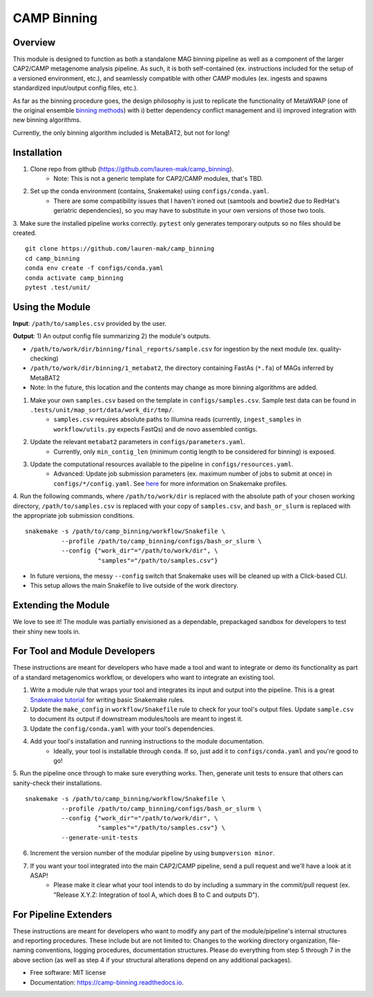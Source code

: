 ============
CAMP Binning
============


.. image:: https://readthedocs.org/projects/camp-binning/badge/?version=latest
        :target: https://camp-binning.readthedocs.io/en/latest/?version=latest
        :alt: Documentation Status

.. image:: https://img.shields.io/badge/version-0.1.0-brightgreen


Overview
--------

This module is designed to function as both a standalone MAG binning pipeline as well as a component of the larger CAP2/CAMP metagenome analysis pipeline. As such, it is both self-contained (ex. instructions included for the setup of a versioned environment, etc.), and seamlessly compatible with other CAMP modules (ex. ingests and spawns standardized input/output config files, etc.). 

As far as the binning procedure goes, the design philosophy is just to replicate the functionality of MetaWRAP (one of the original ensemble `binning methods <https://github.com/bxlab/metaWRAP>`_) with i) better dependency conflict management and ii) improved integration with new binning algorithms. 

Currently, the only binning algorithm included is MetaBAT2, but not for long!

Installation
------------

1. Clone repo from github (https://github.com/lauren-mak/camp_binning). 
    - Note: This is not a generic template for CAP2/CAMP modules, that's TBD. 

2. Set up the conda environment (contains, Snakemake) using ``configs/conda.yaml``. 
    - There are some compatibility issues that I haven't ironed out (samtools and bowtie2 due to RedHat's geriatric dependencies), so you may have to substitute in your own versions of those two tools. 

3. Make sure the installed pipeline works correctly. ``pytest`` only generates temporary outputs so no files should be created.
::
    git clone https://github.com/lauren-mak/camp_binning
    cd camp_binning
    conda env create -f configs/conda.yaml
    conda activate camp_binning
    pytest .test/unit/

Using the Module
----------------

**Input**: ``/path/to/samples.csv`` provided by the user.

**Output**: 1) An output config file summarizing 2) the module's outputs. 

- ``/path/to/work/dir/binning/final_reports/sample.csv`` for ingestion by the next module (ex. quality-checking)
- ``/path/to/work/dir/binning/1_metabat2``, the directory containing FastAs (``*.fa``) of MAGs inferred by MetaBAT2
- Note: In the future, this location and the contents may change as more binning algorithms are added. 

1. Make your own ``samples.csv`` based on the template in ``configs/samples.csv``. Sample test data can be found in ``.tests/unit/map_sort/data/work_dir/tmp/``.
    - ``samples.csv`` requires absolute paths to Illumina reads (currently, ``ingest_samples`` in ``workflow/utils.py`` expects FastQs) and de novo assembled contigs.  

2. Update the relevant ``metabat2`` parameters in ``configs/parameters.yaml``.
    - Currently, only ``min_contig_len`` (minimum contig length to be considered for binning) is exposed. 

3. Update the computational resources available to the pipeline in ``configs/resources.yaml``. 
    - Advanced: Update job submission parameters (ex. maximum number of jobs to submit at once) in ``configs/*/config.yaml``. See `here <https://github.com/Snakemake-Profiles/slurm>`_ for more information on Snakemake profiles.

4. Run the following commands, where ``/path/to/work/dir`` is replaced with the absolute path of your chosen working directory, ``/path/to/samples.csv`` is replaced with your copy of ``samples.csv``, and ``bash_or_slurm`` is replaced with the appropriate job submission conditions. 
::
        snakemake -s /path/to/camp_binning/workflow/Snakefile \
                  --profile /path/to/camp_binning/configs/bash_or_slurm \
                  --config {"work_dir"="/path/to/work/dir", \
                            "samples"="/path/to/samples.csv"}
- In future versions, the messy ``--config`` switch that Snakemake uses will be cleaned up with a Click-based CLI. 
- This setup allows the main Snakefile to live outside of the work directory.

Extending the Module
--------------------

We love to see it! The module was partially envisioned as a dependable, prepackaged sandbox for developers to test their shiny new tools in. 

For Tool and Module Developers
------------------------------

These instructions are meant for developers who have made a tool and want to integrate or demo its functionality as part of a standard metagenomics workflow, or developers who want to integrate an existing tool. 

1. Write a module rule that wraps your tool and integrates its input and output into the pipeline. This is a great `Snakemake tutorial <https://bluegenes.github.io/hpc-snakemake-tips/>`_ for writing basic Snakemake rules.
2. Update the ``make_config`` in ``workflow/Snakefile`` rule to check for your tool's output files. Update ``sample.csv`` to document its output if downstream modules/tools are meant to ingest it. 
3. Update the ``config/conda.yaml`` with your tool's dependencies. 
4. Add your tool's installation and running instructions to the module documentation. 
    - Ideally, your tool is installable through ``conda``. If so, just add it to ``configs/conda.yaml`` and you're good to go! 

5. Run the pipeline once through to make sure everything works. Then, generate unit tests to ensure that others can sanity-check their installations.
::
        snakemake -s /path/to/camp_binning/workflow/Snakefile \
                  --profile /path/to/camp_binning/configs/bash_or_slurm \
                  --config {"work_dir"="/path/to/work/dir", \
                            "samples"="/path/to/samples.csv"} \
                  --generate-unit-tests 

6. Increment the version number of the modular pipeline by using ``bumpversion minor``.
7. If you want your tool integrated into the main CAP2/CAMP pipeline, send a pull request and we'll have a look at it ASAP! 
    - Please make it clear what your tool intends to do by including a summary in the commit/pull request (ex. "Release X.Y.Z: Integration of tool A, which does B to C and outputs D").

For Pipeline Extenders
----------------------

These instructions are meant for developers who want to modify any part of the module/pipeline's internal structures and reporting procedures. These include but are not limited to: Changes to the working directory organization, file-naming conventions, logging procedures, documentation structures. Please do everything from step 5 through 7 in the above section (as well as step 4 if your structural alterations depend on any additional packages). 

* Free software: MIT license
* Documentation: https://camp-binning.readthedocs.io.

